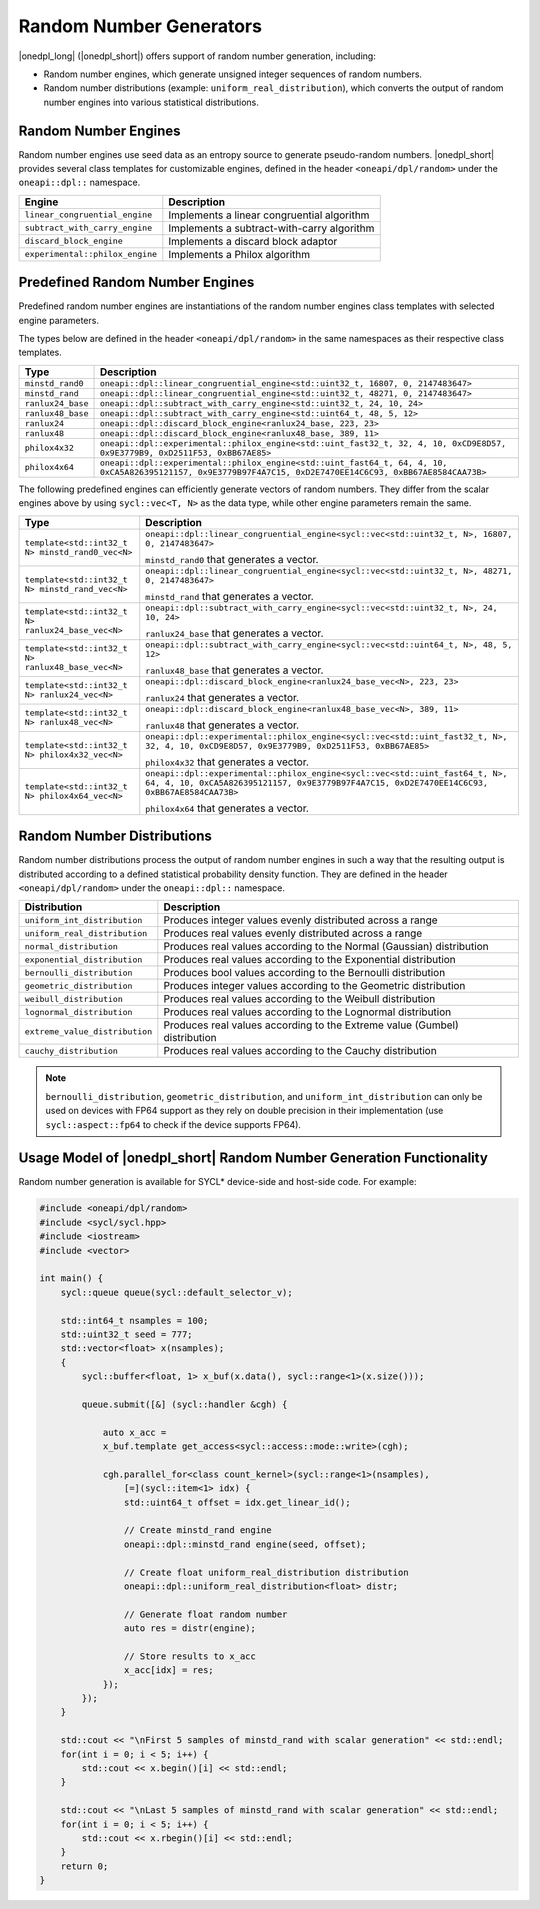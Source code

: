 Random Number Generators
########################

|onedpl_long| (|onedpl_short|) offers support of random number generation, including:

- Random number engines, which generate unsigned integer sequences of random numbers.
- Random number distributions (example: ``uniform_real_distribution``), which converts the output of
  random number engines into various statistical distributions.

Random Number Engines
---------------------

Random number engines use seed data as an entropy source to generate pseudo-random numbers. 
|onedpl_short| provides several class templates for customizable engines, defined in the header
``<oneapi/dpl/random>`` under the ``oneapi::dpl::`` namespace.

=============================== ============================================
Engine                          Description
=============================== ============================================
``linear_congruential_engine``  Implements a linear congruential algorithm
``subtract_with_carry_engine``  Implements a subtract-with-carry algorithm
``discard_block_engine``        Implements a discard block adaptor
``experimental::philox_engine`` Implements a Philox algorithm
=============================== ============================================

Predefined Random Number Engines
--------------------------------

Predefined random number engines are instantiations of the random number engines class templates
with selected engine parameters.

The types below are defined in the header ``<oneapi/dpl/random>`` in the same namespaces as their
respective class templates.

================== =================================================================================
Type               Description
================== =================================================================================
``minstd_rand0``   ``oneapi::dpl::linear_congruential_engine<std::uint32_t, 16807, 0, 2147483647>``
``minstd_rand``    ``oneapi::dpl::linear_congruential_engine<std::uint32_t, 48271, 0, 2147483647>``
``ranlux24_base``  ``oneapi::dpl::subtract_with_carry_engine<std::uint32_t, 24, 10, 24>``
``ranlux48_base``  ``oneapi::dpl::subtract_with_carry_engine<std::uint64_t, 48, 5, 12>``
``ranlux24``       ``oneapi::dpl::discard_block_engine<ranlux24_base, 223, 23>``
``ranlux48``       ``oneapi::dpl::discard_block_engine<ranlux48_base, 389, 11>``
``philox4x32``     ``oneapi::dpl::experimental::philox_engine<std::uint_fast32_t, 32, 4, 10, 0xCD9E8D57, 0x9E3779B9, 0xD2511F53, 0xBB67AE85>``
``philox4x64``     ``oneapi::dpl::experimental::philox_engine<std::uint_fast64_t, 64, 4, 10, 0xCA5A826395121157, 0x9E3779B97F4A7C15, 0xD2E7470EE14C6C93, 0xBB67AE8584CAA73B>``
================== =================================================================================

The following predefined engines can efficiently generate vectors of random numbers.
They differ from the scalar engines above by using ``sycl::vec<T, N>`` as the data type,
while other engine parameters remain the same.

================================================== ===============================================================================================
Type                                               Description
================================================== ===============================================================================================
``template<std::int32_t N> minstd_rand0_vec<N>``   ``oneapi::dpl::linear_congruential_engine<sycl::vec<std::uint32_t, N>, 16807, 0, 2147483647>``

                                                   ``minstd_rand0`` that generates a vector.
-------------------------------------------------- -----------------------------------------------------------------------------------------------
``template<std::int32_t N> minstd_rand_vec<N>``    ``oneapi::dpl::linear_congruential_engine<sycl::vec<std::uint32_t, N>, 48271, 0, 2147483647>``

                                                   ``minstd_rand`` that generates a vector.
-------------------------------------------------- -----------------------------------------------------------------------------------------------
``template<std::int32_t N> ranlux24_base_vec<N>``  ``oneapi::dpl::subtract_with_carry_engine<sycl::vec<std::uint32_t, N>, 24, 10, 24>``

                                                   ``ranlux24_base`` that generates a vector.
-------------------------------------------------- -----------------------------------------------------------------------------------------------
``template<std::int32_t N> ranlux48_base_vec<N>``  ``oneapi::dpl::subtract_with_carry_engine<sycl::vec<std::uint64_t, N>, 48, 5, 12>``

                                                   ``ranlux48_base`` that generates a vector.
-------------------------------------------------- -----------------------------------------------------------------------------------------------
``template<std::int32_t N> ranlux24_vec<N>``       ``oneapi::dpl::discard_block_engine<ranlux24_base_vec<N>, 223, 23>``

                                                   ``ranlux24`` that generates a vector.
-------------------------------------------------- -----------------------------------------------------------------------------------------------
``template<std::int32_t N> ranlux48_vec<N>``       ``oneapi::dpl::discard_block_engine<ranlux48_base_vec<N>, 389, 11>``

                                                   ``ranlux48`` that generates a vector.
-------------------------------------------------- -----------------------------------------------------------------------------------------------
``template<std::int32_t N> philox4x32_vec<N>``     ``oneapi::dpl::experimental::philox_engine<sycl::vec<std::uint_fast32_t, N>, 32, 4, 10, 0xCD9E8D57, 0x9E3779B9, 0xD2511F53, 0xBB67AE85>``

                                                   ``philox4x32`` that generates a vector.
-------------------------------------------------- -----------------------------------------------------------------------------------------------
``template<std::int32_t N> philox4x64_vec<N>``     ``oneapi::dpl::experimental::philox_engine<sycl::vec<std::uint_fast64_t, N>, 64, 4, 10, 0xCA5A826395121157, 0x9E3779B97F4A7C15, 0xD2E7470EE14C6C93, 0xBB67AE8584CAA73B>``

                                                   ``philox4x64`` that generates a vector.
================================================== ===============================================================================================

Random Number Distributions
---------------------------

Random number distributions process the output of random number engines in such a way that the
resulting output is distributed according to a defined statistical probability density function. They
are defined in the header ``<oneapi/dpl/random>`` under the ``oneapi::dpl::`` namespace.

============================== ============================================================================
Distribution                   Description
============================== ============================================================================
``uniform_int_distribution``   Produces integer values evenly distributed across a range
``uniform_real_distribution``  Produces real values evenly distributed across a range
``normal_distribution``        Produces real values according to the Normal (Gaussian) distribution
``exponential_distribution``   Produces real values according to the Exponential distribution
``bernoulli_distribution``     Produces bool values according to the Bernoulli distribution
``geometric_distribution``     Produces integer values according to the Geometric distribution
``weibull_distribution``       Produces real values according to the Weibull distribution
``lognormal_distribution``     Produces real values according to the Lognormal distribution
``extreme_value_distribution`` Produces real values according to the Extreme value (Gumbel) distribution
``cauchy_distribution``        Produces real values according to the Cauchy distribution
============================== ============================================================================

.. note::
  ``bernoulli_distribution``, ``geometric_distribution``, and ``uniform_int_distribution`` can only be used on devices with FP64 support as they rely on double precision in their implementation (use ``sycl::aspect::fp64`` to check if the device supports FP64).

Usage Model of |onedpl_short| Random Number Generation Functionality
--------------------------------------------------------------------

Random number generation is available for SYCL* device-side and host-side code. For example:

.. code:: cpp

    #include <oneapi/dpl/random>
    #include <sycl/sycl.hpp>
    #include <iostream>
    #include <vector>

    int main() {
        sycl::queue queue(sycl::default_selector_v);

        std::int64_t nsamples = 100;
        std::uint32_t seed = 777;
        std::vector<float> x(nsamples);
        {
            sycl::buffer<float, 1> x_buf(x.data(), sycl::range<1>(x.size()));

            queue.submit([&] (sycl::handler &cgh) {

                auto x_acc =
                x_buf.template get_access<sycl::access::mode::write>(cgh);

                cgh.parallel_for<class count_kernel>(sycl::range<1>(nsamples),
                    [=](sycl::item<1> idx) {
                    std::uint64_t offset = idx.get_linear_id();

                    // Create minstd_rand engine
                    oneapi::dpl::minstd_rand engine(seed, offset);

                    // Create float uniform_real_distribution distribution
                    oneapi::dpl::uniform_real_distribution<float> distr;

                    // Generate float random number
                    auto res = distr(engine);

                    // Store results to x_acc
                    x_acc[idx] = res;
                });
            });
        }

        std::cout << "\nFirst 5 samples of minstd_rand with scalar generation" << std::endl;
        for(int i = 0; i < 5; i++) {
            std::cout << x.begin()[i] << std::endl;
        }

        std::cout << "\nLast 5 samples of minstd_rand with scalar generation" << std::endl;
        for(int i = 0; i < 5; i++) {
            std::cout << x.rbegin()[i] << std::endl;
        }
        return 0;
    }
